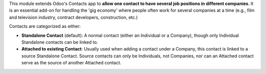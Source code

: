 This module extends Odoo's Contacts app to **allow one contact to have several job
positions in different companies**. It is an essential add-on for handling the 'gig
economy' where people often work for several companies at a time (e.g., film and
television industry, contract developers, construction, etc.)

Contacts are categorized as either:

- **Standalone Contact** (default): A normal contact (either an Individual or a
  Company), though only Individual Standalone contacts can be linked to.
- **Attached to existing Contact**: Usually used when adding a contact under a Company, this contact is linked to a source Standalone Contact. Source contacts can only be Individuals, not Companies, nor can an Attached contact serve as the source of another Attached contact.
